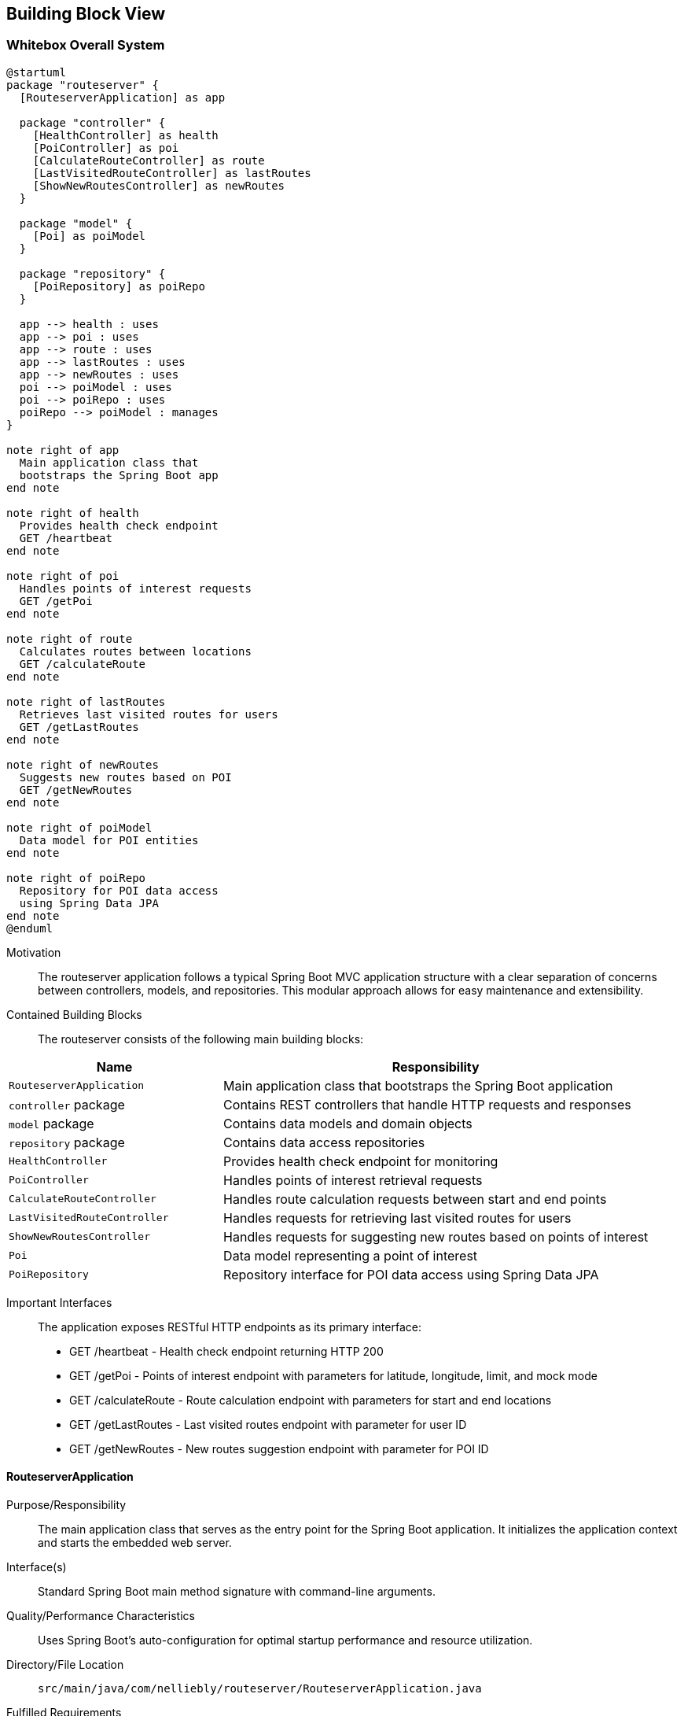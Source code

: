ifndef::imagesdir[:imagesdir: ../images]

[[section-building-block-view]]


== Building Block View

ifdef::arc42help[]
[role="arc42help"]
****
.Content
The building block view shows the static decomposition of the system into building blocks (modules, components, subsystems, classes, interfaces, packages, libraries, frameworks, layers, partitions, tiers, functions, macros, operations, data structures, ...) as well as their dependencies (relationships, associations, ...)

This view is mandatory for every architecture documentation.
In analogy to a house this is the _floor plan_.

.Motivation
Maintain an overview of your source code by making its structure understandable through
abstraction.

This allows you to communicate with your stakeholder on an abstract level without disclosing implementation details.

.Form
The building block view is a hierarchical collection of black boxes and white boxes
(see figure below) and their descriptions.

image::05_building_blocks-EN.png["Hierarchy of building blocks"]

*Level 1* is the white box description of the overall system together with black
box descriptions of all contained building blocks.

*Level 2* zooms into some building blocks of level 1.
Thus it contains the white box description of selected building blocks of level 1, together with black box descriptions of their internal building blocks.

*Level 3* zooms into selected building blocks of level 2, and so on.


.Further Information

See https://docs.arc42.org/section-5/[Building Block View] in the arc42 documentation.

****
endif::arc42help[]

=== Whitebox Overall System

ifdef::arc42help[]
[role="arc42help"]
****
Here you describe the decomposition of the overall system using the following white box template. It contains

 * an overview diagram 3
 * a motivation for the decomposition
 * black box descriptions of the contained building blocks. For these we offer you alternatives:

   ** use _one_ table for a short and pragmatic overview of all contained building blocks and their interfaces
   ** use a list of black box descriptions of the building blocks according to the black box template (see below).
   Depending on your choice of tool this list could be sub-chapters (in text files), sub-pages (in a Wiki) or nested elements (in a modeling tool).


 * (optional:) important interfaces, that are not explained in the black box templates of a building block, but are very important for understanding the white box.
Since there are so many ways to specify interfaces why do not provide a specific template for them.
 In the worst case you have to specify and describe syntax, semantics, protocols, error handling,
 restrictions, versions, qualities, necessary compatibilities and many things more.
In the best case you will get away with examples or simple signatures.

****
endif::arc42help[]

[plantuml, building-blocks, png]
....
@startuml
package "routeserver" {
  [RouteserverApplication] as app
  
  package "controller" {
    [HealthController] as health
    [PoiController] as poi
    [CalculateRouteController] as route
    [LastVisitedRouteController] as lastRoutes
    [ShowNewRoutesController] as newRoutes
  }
  
  package "model" {
    [Poi] as poiModel
  }
  
  package "repository" {
    [PoiRepository] as poiRepo
  }
  
  app --> health : uses
  app --> poi : uses
  app --> route : uses
  app --> lastRoutes : uses
  app --> newRoutes : uses
  poi --> poiModel : uses
  poi --> poiRepo : uses
  poiRepo --> poiModel : manages
}

note right of app
  Main application class that
  bootstraps the Spring Boot app
end note

note right of health
  Provides health check endpoint
  GET /heartbeat
end note

note right of poi
  Handles points of interest requests
  GET /getPoi
end note

note right of route
  Calculates routes between locations
  GET /calculateRoute
end note

note right of lastRoutes
  Retrieves last visited routes for users
  GET /getLastRoutes
end note

note right of newRoutes
  Suggests new routes based on POI
  GET /getNewRoutes
end note

note right of poiModel
  Data model for POI entities
end note

note right of poiRepo
  Repository for POI data access
  using Spring Data JPA
end note
@enduml
....

Motivation::

The routeserver application follows a typical Spring Boot MVC application structure with a clear separation of concerns between controllers, models, and repositories. This modular approach allows for easy maintenance and extensibility.

Contained Building Blocks::
The routeserver consists of the following main building blocks:

[cols="1,2" options="header"]
|===
| **Name** | **Responsibility**
| `RouteserverApplication` | Main application class that bootstraps the Spring Boot application
| `controller` package | Contains REST controllers that handle HTTP requests and responses
| `model` package | Contains data models and domain objects
| `repository` package | Contains data access repositories
| `HealthController` | Provides health check endpoint for monitoring
| `PoiController` | Handles points of interest retrieval requests
| `CalculateRouteController` | Handles route calculation requests between start and end points
| `LastVisitedRouteController` | Handles requests for retrieving last visited routes for users
| `ShowNewRoutesController` | Handles requests for suggesting new routes based on points of interest
| `Poi` | Data model representing a point of interest
| `PoiRepository` | Repository interface for POI data access using Spring Data JPA
|===

Important Interfaces::
The application exposes RESTful HTTP endpoints as its primary interface:
- GET /heartbeat - Health check endpoint returning HTTP 200
- GET /getPoi - Points of interest endpoint with parameters for latitude, longitude, limit, and mock mode
- GET /calculateRoute - Route calculation endpoint with parameters for start and end locations
- GET /getLastRoutes - Last visited routes endpoint with parameter for user ID
- GET /getNewRoutes - New routes suggestion endpoint with parameter for POI ID

ifdef::arc42help[]
[role="arc42help"]
****
Insert your explanations of black boxes from level 1:

If you use tabular form you will only describe your black boxes with name and
responsibility according to the following schema:

[cols="1,2" options="header"]
|===
| **Name** | **Responsibility**
| _<black box 1>_ | _<Text>_
| _<black box 2>_ | _<Text>_
|===



If you use a list of black box descriptions then you fill in a separate black box template for every important building block .
Its headline is the name of the black box.
****
endif::arc42help[]

==== RouteserverApplication

ifdef::arc42help[]
[role="arc42help"]
****
Here you describe <black box 1>
according the the following black box template:

* Purpose/Responsibility
* Interface(s), when they are not extracted as separate paragraphs. This interfaces may include qualities and performance characteristics.
* (Optional) Quality-/Performance characteristics of the black box, e.g.availability, run time behavior, ....
* (Optional) directory/file location
* (Optional) Fulfilled requirements (if you need traceability to requirements).
* (Optional) Open issues/problems/risks

****
endif::arc42help[]

Purpose/Responsibility::
The main application class that serves as the entry point for the Spring Boot application. It initializes the application context and starts the embedded web server.

Interface(s)::
Standard Spring Boot main method signature with command-line arguments.

Quality/Performance Characteristics::
Uses Spring Boot's auto-configuration for optimal startup performance and resource utilization.

Directory/File Location::
`src/main/java/com/nelliebly/routeserver/RouteserverApplication.java`

Fulfilled Requirements::
Provides the foundation for a web application using Spring MVC.

Open Issues/Problems/Risks::
None at this time.

==== controller package

Purpose/Responsibility::
Contains all REST controllers responsible for handling incoming HTTP requests and returning appropriate responses. Implements the API endpoints for the routing service.

Interface(s)::
Exposes RESTful HTTP endpoints for health checks, points of interest retrieval, route calculation, and last visited routes.

Quality/Performance Characteristics::
Built using Spring MVC for handling HTTP requests with support for JSON serialization.

Directory/File Location::
`src/main/java/com/nelliebly/routeserver/controller/`

Fulfilled Requirements::
Provides REST API endpoints for external clients to interact with the routing service.

Open Issues/Problems/Risks::
Controllers are currently stateless and simple, but may need to be enhanced with authentication/authorization in the future.

==== model package

Purpose/Responsibility::
Contains domain models and data transfer objects used throughout the application.

Interface(s)::
Provides Java classes that represent data structures used in the application.

Quality/Performance Characteristics::
Uses Lombok annotations to reduce boilerplate code and improve maintainability.

Directory/File Location::
`src/main/java/com/nelliebly/routeserver/model/`

Fulfilled Requirements::
Defines the data structures for points of interest and other domain entities.

Open Issues/Problems/Risks::
Model classes are simple data containers and may need to be extended with validation logic.

==== repository package

Purpose/Responsibility::
Contains repository interfaces for data access using Spring Data JPA.

Interface(s)::
Provides CRUD operations for domain entities through Spring Data JPA interfaces.

Quality/Performance Characteristics::
Uses Spring Data JPA to provide standardized data access patterns with minimal boilerplate code.

Directory/File Location::
`src/main/java/com/nelliebly/routeserver/repository/`

Fulfilled Requirements::
Provides data access layer for persisting and retrieving domain entities.

Open Issues/Problems/Risks::
Currently only implements basic CRUD operations; complex queries may need custom implementations.

==== HealthController

Purpose/Responsibility::
Implements a simple health check endpoint that returns HTTP 200 OK to indicate the service is running.

Interface(s)::
GET /heartbeat endpoint that returns an empty response with HTTP 200 status code.

Quality/Performance Characteristics::
Minimal overhead health check endpoint for monitoring and load balancing.

Directory/File Location::
`src/main/java/com/nelliebly/routeserver/controller/HealthController.java`

Fulfilled Requirements::
Provides a simple endpoint for infrastructure monitoring tools to verify service availability.

Open Issues/Problems/Risks::
None at this time.

==== PoiController

Purpose/Responsibility::
Handles requests for points of interest based on GPS coordinates. Supports both mock data and database access.

Interface(s)::
GET /getPoi endpoint with parameters for latitude, longitude, limit, and mock mode.

Quality/Performance Characteristics::
Returns points of interest data in JSON format with support for limiting results.

Directory/File Location::
`src/main/java/com/nelliebly/routeserver/controller/PoiController.java`

Fulfilled Requirements::
Provides an endpoint for retrieving points of interest near specific GPS coordinates.

Open Issues/Problems/Risks::
The mock implementation currently returns static data regardless of the provided coordinates. A real implementation would need to query based on proximity.

==== CalculateRouteController

Purpose/Responsibility::
Handles requests for calculating routes between a start and end location.

Interface(s)::
GET /calculateRoute endpoint with parameters for start and end locations.

Quality/Performance Characteristics::
Returns route information in JSON format with distance and duration estimates.

Directory/File Location::
`src/main/java/com/nelliebly/routeserver/controller/CalculateRouteController.java`

Fulfilled Requirements::
Provides an endpoint for calculating routes between two locations.

Open Issues/Problems/Risks::
The current implementation returns mock data. A real implementation would need to integrate with a routing algorithm or external service.

==== LastVisitedRouteController

Purpose/Responsibility::
Handles requests for retrieving a user's last visited routes.

Interface(s)::
GET /getLastRoutes endpoint with parameter for user ID.

Quality/Performance Characteristics::
Returns route history data in JSON format.

Directory/File Location::
`src/main/java/com/nelliebly/routeserver/controller/LastVisitedRouteController.java`

Fulfilled Requirements::
Provides an endpoint for retrieving a user's recently visited routes.

Open Issues/Problems/Risks::
The current implementation returns mock data. A real implementation would need to integrate with a database to store and retrieve user route history.

==== ShowNewRoutesController

Purpose/Responsibility::
Handles requests for suggesting new routes based on a given point of interest.

Interface(s)::
GET /getNewRoutes endpoint with parameter for POI ID.

Quality/Performance Characteristics::
Returns suggested route data in JSON format.

Directory/File Location::
`src/main/java/com/nelliebly/routeserver/controller/ShowNewRoutesController.java`

Fulfilled Requirements::
Provides an endpoint for suggesting new routes based on points of interest.

Open Issues/Problems/Risks::
The current implementation returns mock data. A real implementation would need to integrate with a recommendation engine or algorithm.

==== Poi

Purpose/Responsibility::
Data model representing a point of interest with attributes such as name, GPS coordinates, and category.

Interface(s)::
Java class with getter/setter methods for all properties.

Quality/Performance Characteristics::
Uses Lombok @Data annotation to automatically generate standard methods.

Directory/File Location::
`src/main/java/com/nelliebly/routeserver/model/Poi.java`

Fulfilled Requirements::
Defines the structure for point of interest data used throughout the application.

Open Issues/Problems/Risks::
None at this time.

==== PoiRepository

Purpose/Responsibility::
Repository interface for POI data access using Spring Data JPA.

Interface(s)::
Extends JpaRepository to provide CRUD operations for Poi entities.

Quality/Performance Characteristics::
Uses Spring Data JPA to provide standardized data access patterns with minimal boilerplate code.

Directory/File Location::
`src/main/java/com/nelliebly/routeserver/repository/PoiRepository.java`

Fulfilled Requirements::
Provides data access layer for persisting and retrieving POI entities.

Open Issues/Problems/Risks::
Currently only implements basic CRUD operations; complex queries may need custom implementations.


=== Level 2

ifdef::arc42help[]
[role="arc42help"]
****
Here you can specify the inner structure of (some) building blocks from level 1 as white boxes.

You have to decide which building blocks of your system are important enough to justify such a detailed description.
Please prefer relevance over completeness. Specify important, surprising, risky, complex or volatile building blocks.
Leave out normal, simple, boring or standardized parts of your system
****
endif::arc42help[]

==== White Box _PoiController_

ifdef::arc42help[]
[role="arc42help"]
****
...describes the internal structure of _building block 1_.
****
endif::arc42help[]

The PoiController is responsible for handling requests related to points of interest retrieval.

_Internal Structure_:
The controller consists of:
- Static POI data initialization in @PostConstruct method
- getPoi() method that handles GET requests to /getPoi
- Logic to switch between mock and database implementation
- initializeStaticData() method that populates the database with sample data

_Internal Dependencies_:
- Uses the Poi model class for data representation
- Depends on PoiRepository for database access
- Uses Spring Web annotations for request mapping
- Uses ResponseStatusException for error handling

_Detailed Interface_:
GET /getPoi
Parameters:
- lat (double): Latitude coordinate
- lon (double): Longitude coordinate
- limit (int, optional): Maximum number of results (default: 5)
- mock (boolean, optional): Use mock data if true, database if false (default: false)

Returns:
- HTTP 200 with JSON array of Poi objects
- HTTP 400 when parameters are invalid

==== White Box _controller package_

The controller package contains all REST controllers organized by functional area.

_Internal Structure_:
- HealthController.java: Health check endpoints
- PoiController.java: Points of interest endpoints
- CalculateRouteController.java: Route calculation endpoints
- LastVisitedRouteController.java: Last visited routes endpoints
- ShowNewRoutesController.java: New routes suggestion endpoints

_Design Principles_:
- Each controller handles a specific functional area
- Controllers are stateless and follow REST conventions
- Error handling is consistent across controllers

_Dependencies_:
- Spring Web annotations for request handling
- Model classes for data representation
- Spring's ResponseEntity for HTTP responses
- Repository classes for data access

==== White Box _repository package_

The repository package contains data access interfaces using Spring Data JPA.

_Internal Structure_:
- PoiRepository.java: Repository interface for Poi entities

_Design Principles_:
- Follows Spring Data JPA conventions
- Extends JpaRepository for standard CRUD operations
- Uses method naming conventions for query derivation

_Dependencies_:
- Spring Data JPA
- Model classes for entity mapping

=== Level 3

ifdef::arc42help[]
[role="arc42help"]
****
Here you can specify the inner structure of (some) building blocks from level 2 as white boxes.

When you need more detailed levels of your architecture please copy this
part of arc42 for additional levels.
****
endif::arc42help[]

==== White Box _getPoi method_

The getPoi method in PoiController handles the core logic for points of interest retrieval.

_Method Signature_:
public List<Poi> getPoi(@RequestParam double lat, @RequestParam double lon,
        @RequestParam(defaultValue = "5") int limit, @RequestParam(defaultValue = "false") boolean mock)

_Logic Flow_:
1. Receive HTTP GET request with parameters
2. Check mock parameter value
3. If mock=true:
   - Return static POI list with limit applied
4. If mock=false:
   - Retrieve POIs from database through PoiRepository
   - Apply limit to results
   - Return list of Poi objects

_Error Handling_:
- Parameter validation handled by Spring automatically
- Database errors would propagate as HTTP 500 (not currently handled explicitly)

_Data Processing_:
- Currently no actual filtering by proximity (would be implemented in real version)
- Limit parameter controls maximum results returned
- Supports both static data and database access modes

==== White Box _getNewRoutes method_

The getNewRoutes method in ShowNewRoutesController handles the core logic for suggesting new routes based on a POI.

_Method Signature_:
public ResponseEntity<List<Map<String, Object>>> getNewRoutes(@RequestParam String poiId)

_Logic Flow_:
1. Receive HTTP GET request with POI ID parameter
2. Validate that POI ID is provided and not empty
3. If validation fails, return HTTP 400 Bad Request
4. If validation passes, return mock route suggestions related to the POI

_Error Handling_:
- Returns HTTP 400 when POI ID is missing or empty
- Database errors would propagate as HTTP 500 (not currently handled explicitly)

_Data Processing_:
- Currently returns static mock data
- In a real implementation, would query for routes related to the specified POI
- Routes include estimated distance and time to reach the POI
